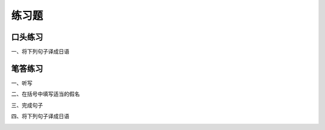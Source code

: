 练习题
==============================

口头练习
-----------------------------

一、将下列句子译成日语


.. image:: img/chap16-q1.png

笔答练习
-----------------------------

一、听写

.. image:: img/chap16-q2.png


二、在括号中填写适当的假名

.. image:: img/chap16-q3.png


三、完成句子


.. image:: img/chap16-q4.png

四、将下列句子译成日语

.. image:: img/chap16-q5.png
